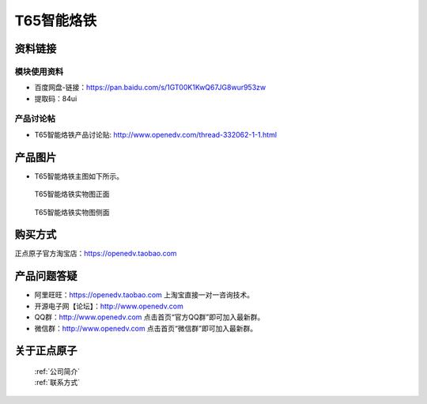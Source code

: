 .. 正点原子产品资料汇总, created by 2020-03-19 正点原子-alientek 

T65智能烙铁
============================================


资料链接
------------

模块使用资料
^^^^^^^^^^

- 百度网盘-链接：https://pan.baidu.com/s/1GT00K1KwQ67JG8wur953zw 
- 提取码：84ui
  
产品讨论帖
^^^^^^^^^^

- T65智能烙铁产品讨论贴: http://www.openedv.com/thread-332062-1-1.html


产品图片
--------


- T65智能烙铁主图如下所示。

.. _pic_major_T65zz:

.. figure:: media/T65zz.png


   
  T65智能烙铁实物图正面



.. _pic_major_T65z:

.. figure:: media/T65z.png


   
  T65智能烙铁实物图侧面


购买方式
-------- 

正点原子官方淘宝店：https://openedv.taobao.com 




产品问题答疑
------------

- 阿里旺旺：https://openedv.taobao.com 上淘宝直接一对一咨询技术。  
- 开源电子网【论坛】：http://www.openedv.com 
- QQ群：http://www.openedv.com   点击首页“官方QQ群”即可加入最新群。 
- 微信群：http://www.openedv.com 点击首页“微信群”即可加入最新群。
  


关于正点原子  
-----------------

 | :ref:`公司简介` 
 | :ref:`联系方式`

